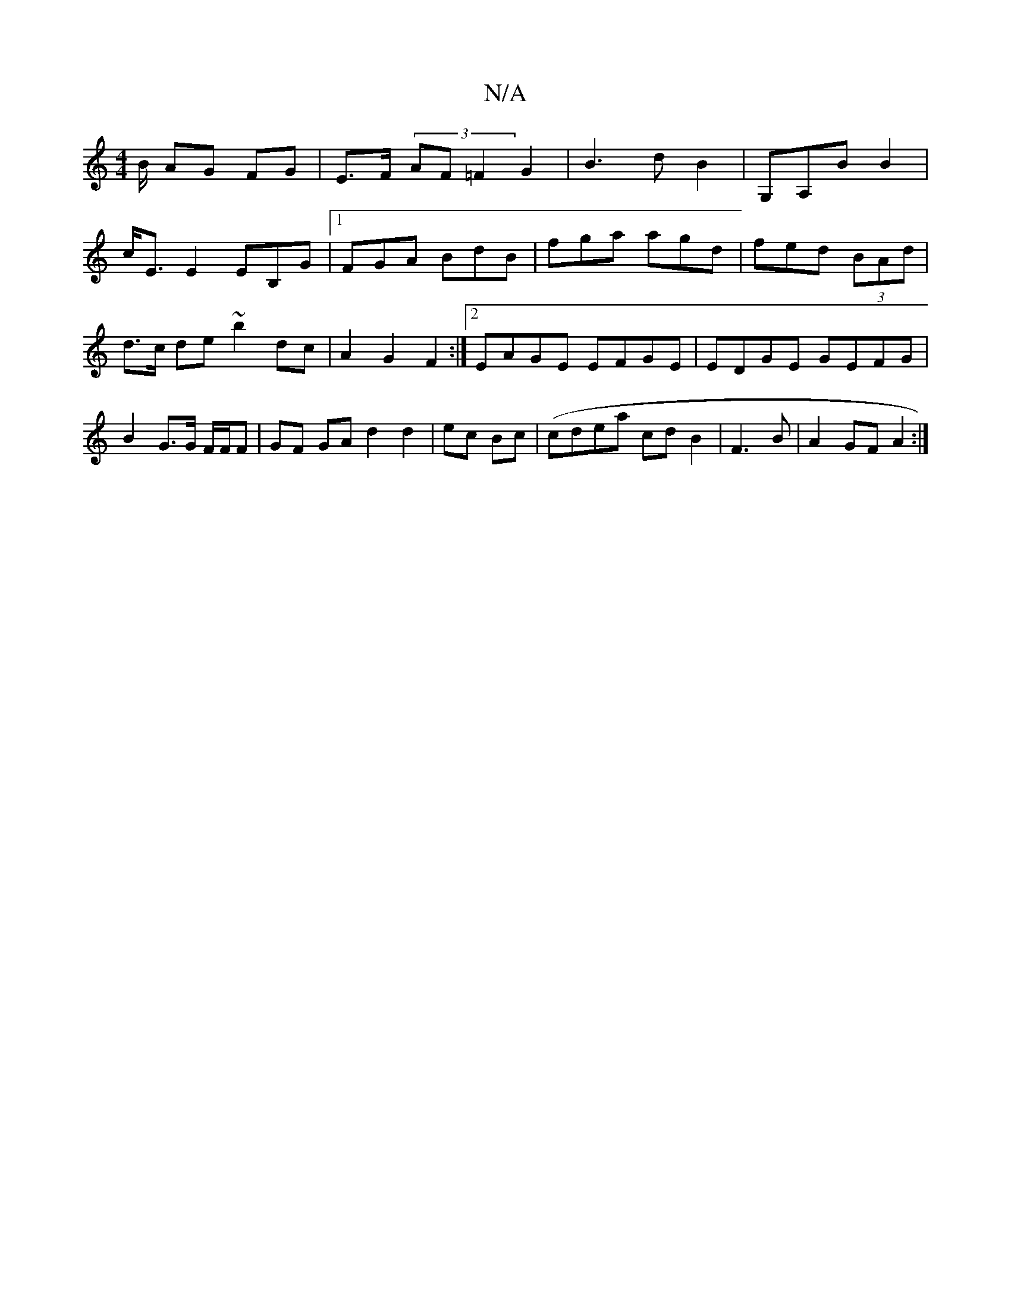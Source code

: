X:1
T:N/A
M:4/4
R:N/A
K:Cmajor
B/ AG FG|E>F (3AF=F2G2|B3dB2| G,A,B B2|
c<EE2 EB,G|1 FGA BdB | fga agd|fed (3BAd|d>c de ~b2dc|A2 G2 F2 :|2 EAGE EFGE|EDGE GEFG|B2 G>G F/F/F | GF GA d2 d2 | ec Bc | (cdea cdB2|F3 B | A2 GF A2:|

g3|
"G